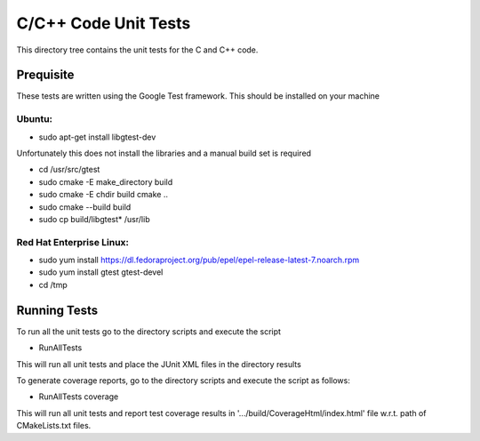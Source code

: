 *********************
C/C++ Code Unit Tests
*********************

This directory tree contains the unit tests for the C and C++ code.

Prequisite
==========

These tests are written using the Google Test framework. This should be installed on your machine

Ubuntu:
-------

- sudo apt-get install libgtest-dev

Unfortunately this does not install the libraries and a manual build set is required

- cd /usr/src/gtest
- sudo cmake -E make_directory build
- sudo cmake -E chdir build cmake ..
- sudo cmake --build build
- sudo cp build/libgtest* /usr/lib

Red Hat Enterprise Linux:
-------------------------

- sudo yum install https://dl.fedoraproject.org/pub/epel/epel-release-latest-7.noarch.rpm
- sudo yum install gtest gtest-devel
- cd /tmp

Running Tests
=============

To run all the unit tests go to the directory scripts and execute the script

- RunAllTests

This will run all unit tests and place the JUnit XML files in the directory results

To generate coverage reports, go to the directory scripts and execute the script as follows:

- RunAllTests coverage

This will run all unit tests and report test coverage results in '.../build/CoverageHtml/index.html' file w.r.t. path of CMakeLists.txt files.

